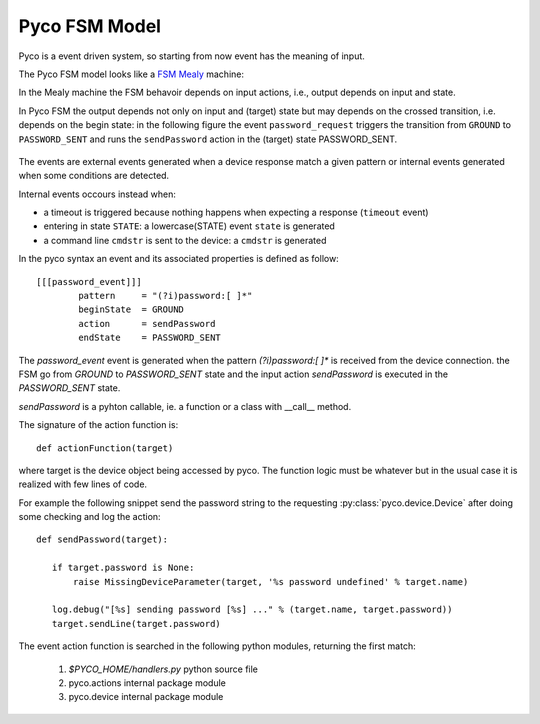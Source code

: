 .. _fsm_model:

Pyco FSM Model
--------------

Pyco is a event driven system, so starting from now event has the meaning of input. 

The Pyco FSM model looks like a `FSM Mealy <http://en.wikipedia.org/wiki/Mealy_machine>`_ machine:

In the Mealy machine the FSM behavoir depends on input actions, i.e., output depends on input and state.

In Pyco FSM the output depends not only on input and (target) state but may depends on the crossed transition, i.e. depends on the begin state:
in the following figure the event ``password_request`` triggers the transition from ``GROUND`` to ``PASSWORD_SENT`` and runs the ``sendPassword`` action in the (target) state PASSWORD_SENT. 


.. figure:: images/pyco_fsm.png
	
	
The events are external events generated when a device response match a given pattern or internal events generated when some conditions are detected. 

Internal events occours instead when:

* a timeout is triggered because nothing happens when expecting a response (``timeout`` event)
* entering in state ``STATE``: a lowercase(STATE) event ``state`` is generated 	
* a command line ``cmdstr`` is sent to the device: a ``cmdstr`` is generated

In the pyco syntax an event and its associated properties is defined as follow::

	[[[password_event]]]
		pattern     = "(?i)password:[ ]*"
		beginState  = GROUND
		action      = sendPassword
		endState    = PASSWORD_SENT


The `password_event` event is generated when the pattern `(?i)password:[ ]*` is received from the device connection.
the FSM go from `GROUND` to `PASSWORD_SENT` state and the input action `sendPassword` is executed in the `PASSWORD_SENT` state.

`sendPassword` is a pyhton callable, ie. a function or a class with __call__ method.

The signature of the action function is::

 def actionFunction(target)


where target is the device object being accessed by pyco.
The function logic must be whatever but in the usual case
it is realized with few lines of code.

For example the following snippet send the password string to the requesting :py:class:`pyco.device.Device` after doing some
checking and log the action::

 def sendPassword(target):
    
    if target.password is None:
        raise MissingDeviceParameter(target, '%s password undefined' % target.name)
    
    log.debug("[%s] sending password [%s] ..." % (target.name, target.password))
    target.sendLine(target.password)

 
The event action function is searched in the following python modules, returning the first match:

 #. `$PYCO_HOME/handlers.py` python source file
 #. pyco.actions internal package module
 #. pyco.device internal package module


  
